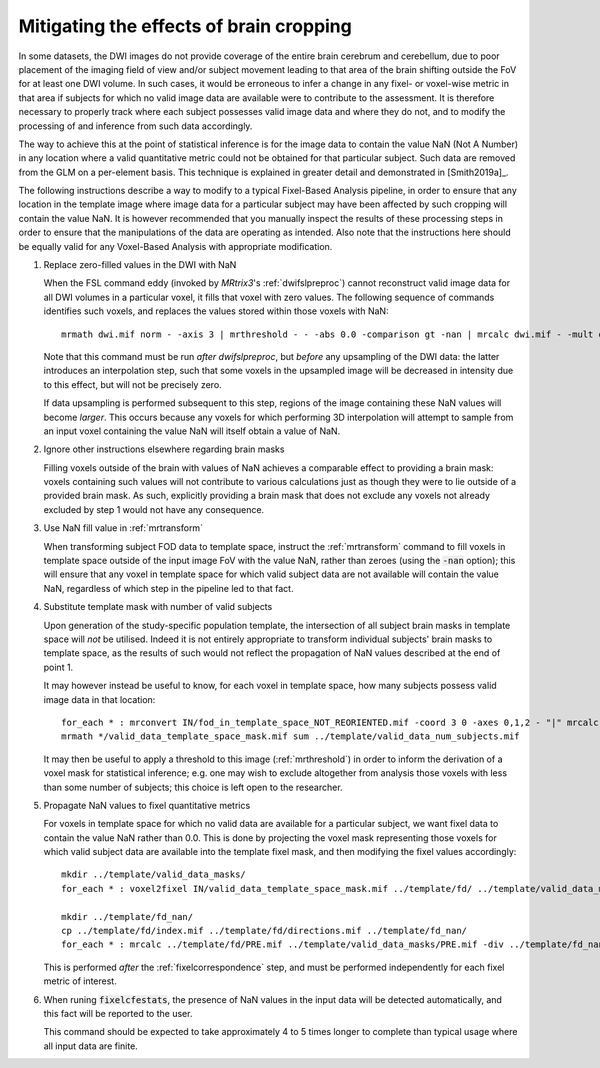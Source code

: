 .. _mitigating_brain_cropping:

Mitigating the effects of brain cropping
========================================

In some datasets, the DWI images do not provide coverage of the entire brain
cerebrum and cerebellum, due to poor placement of the imaging field of view
and/or subject movement leading to that area of the brain shifting outside the FoV
for at least one DWI volume. In such cases, it would be erroneous to infer a
change in any fixel- or voxel-wise metric in that area if subjects for which no valid image
data are available were to contribute to the assessment. It is therefore necessary
to properly track where each subject possesses valid image data and where they do
not, and to modify the processing of and inference from such data accordingly.

The way to achieve this at the point of statistical inference is for the image data
to contain the value NaN (Not A Number) in any location where a valid quantitative
metric could not be obtained for that particular subject. Such data are removed
from the GLM on a per-element basis. This technique is explained in greater
detail and demonstrated in [Smith2019a]_.

The following instructions describe a way to modify to a typical Fixel-Based Analysis
pipeline, in order to ensure that any location in the template image where image data
for a particular subject may have been affected by such cropping will contain the
value NaN. It is however recommended that you manually inspect the results of these
processing steps in order to ensure that the manipulations of the data are operating
as intended. Also note that the instructions here should be equally valid for any
Voxel-Based Analysis with appropriate modification.

1. Replace zero-filled values in the DWI with NaN

   When the FSL command eddy (invoked by *MRtrix3*'s :ref:`dwifslpreproc`) cannot
   reconstruct valid image data for all DWI volumes in a particular voxel, it fills
   that voxel with zero values. The following sequence of commands identifies such
   voxels, and replaces the values stored within those voxels with NaN::

      mrmath dwi.mif norm - -axis 3 | mrthreshold - - -abs 0.0 -comparison gt -nan | mrcalc dwi.mif - -mult dwi_nan.mif

   Note that this command must be run *after* `dwifslpreproc`, but *before* any
   upsampling of the DWI data: the latter introduces an interpolation step, such that
   some voxels in the upsampled image will be decreased in intensity due to this effect,
   but will not be precisely zero.

   If data upsampling is performed subsequent to this step, regions of the image
   containing these NaN values will become *larger*. This occurs because any
   voxels for which performing 3D interpolation will attempt to sample from an
   input voxel containing the value NaN will itself obtain a value of NaN.

2. Ignore other instructions elsewhere regarding brain masks

   Filling voxels outside of the brain with values of NaN achieves a comparable effect
   to providing a brain mask: voxels containing such values will not contribute to
   various calculations just as though they were to lie outside of a provided brain mask.
   As such, explicitly providing a brain mask that does not exclude any voxels not
   already excluded by step 1 would not have any consequence.

3. Use NaN fill value in :ref:`mrtransform`

   When transforming subject FOD data to template space, instruct the :ref:`mrtransform`
   command to fill voxels in template space outside of the input image FoV with the
   value NaN, rather than zeroes (using the :code:`-nan` option); this will ensure that
   any voxel in template space for which valid subject data are not available will
   contain the value NaN, regardless of which step in the pipeline led to that fact.

4. Substitute template mask with number of valid subjects

   Upon generation of the study-specific population template, the intersection
   of all subject brain masks in template space will *not* be utilised. Indeed it is
   not entirely appropriate to transform individual subjects' brain masks to template
   space, as the results of such would not reflect the propagation of NaN values
   described at the end of point 1.

   It may however instead be useful to know, for each voxel in template space, how
   many subjects possess valid image data in that location::

      for_each * : mrconvert IN/fod_in_template_space_NOT_REORIENTED.mif -coord 3 0 -axes 0,1,2 - "|" mrcalc - -finite IN/valid_data_template_space_mask.mif -datatype bit
      mrmath */valid_data_template_space_mask.mif sum ../template/valid_data_num_subjects.mif

   It may then be useful to apply a threshold to this image (:ref:`mrthreshold`)
   in order to inform the derivation of a voxel mask for statistical inference;
   e.g. one may wish to exclude altogether from analysis those voxels with less
   than some number of subjects; this choice is left open to the researcher.

5. Propagate NaN values to fixel quantitative metrics

   For voxels in template space for which no valid data are available for a particular
   subject, we want fixel data to contain the value NaN rather than 0.0. This is done
   by projecting the voxel mask representing those voxels for which valid subject data
   are available into the template fixel mask, and then modifying the fixel values
   accordingly::

      mkdir ../template/valid_data_masks/
      for_each * : voxel2fixel IN/valid_data_template_space_mask.mif ../template/fd/ ../template/valid_data_masks/ PRE.mif

      mkdir ../template/fd_nan/
      cp ../template/fd/index.mif ../template/fd/directions.mif ../template/fd_nan/
      for_each * : mrcalc ../template/fd/PRE.mif ../template/valid_data_masks/PRE.mif -div ../template/fd_nan/PRE.mif

   This is performed *after* the :ref:`fixelcorrespondence` step, and must be
   performed independently for each fixel metric of interest.

6. When runing :code:`fixelcfestats`, the presence of NaN values in the input data
   will be detected automatically, and this fact will be reported to the user.

   This command should be expected to take approximately 4 to 5 times longer to
   complete than typical usage where all input data are finite.
